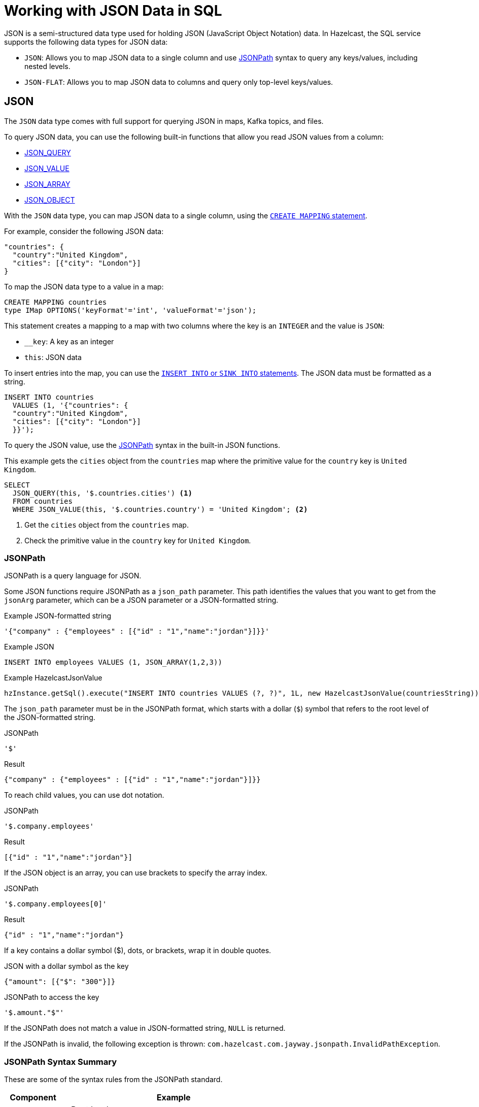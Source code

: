 = Working with JSON Data in SQL
:description: In Hazelcast, the SQL service supports two data types for JSON data: JSON-FLAT, which does not allow you to query nested keys/values and JSON, which supports nested queries and JSON functions.
:page-beta: true

JSON is a semi-structured data type used for holding JSON (JavaScript Object Notation) data. In Hazelcast, the SQL service supports the following data types for JSON data:

- `JSON`: Allows you to map JSON data to a single column and use xref:functions-and-operators.adoc#jsonpath[JSONPath] syntax to query any keys/values, including nested levels.
- `JSON-FLAT`: Allows you to map JSON data to columns and query only top-level keys/values.

== JSON

The `JSON` data type comes with full support for querying JSON in maps, Kafka topics, and files.

To query JSON data, you can use the following built-in functions that allow you read JSON values from a column:

- xref:functions-and-operators.adoc#json-functions[JSON_QUERY]
- xref:functions-and-operators.adoc#json-functions[JSON_VALUE]
- xref:functions-and-operators.adoc#json-functions[JSON_ARRAY]
- xref:functions-and-operators.adoc#json-functions[JSON_OBJECT]

With the `JSON` data type, you can map JSON data to a single column, using the xref:create-mapping.adoc[`CREATE MAPPING` statement].

For example, consider the following JSON data:

```json
"countries": {
  "country":"United Kingdom",
  "cities": [{"city": "London"}]
}
```

To map the JSON data type to a value in a map:

```sql
CREATE MAPPING countries
type IMap OPTIONS('keyFormat'='int', 'valueFormat'='json');
```

This statement creates a mapping to a map with two columns where the key is an `INTEGER` and the value is `JSON`:

- `__key`: A key as an integer
- `this`: JSON data

To insert entries into the map, you can use the xref:sink-into.adoc[`INSERT INTO` or `SINK INTO` statements]. The JSON data must be formatted as a string.

```SQL
INSERT INTO countries
  VALUES (1, '{"countries": {
  "country":"United Kingdom",
  "cities": [{"city": "London"}]
  }}');
```

To query the JSON value, use the <<jsonpath, JSONPath>> syntax in the built-in JSON functions.

This example gets the `cities` object from the `countries` map where the primitive value for the `country` key is `United Kingdom`.

```sql
SELECT
  JSON_QUERY(this, '$.countries.cities') <1>
  FROM countries
  WHERE JSON_VALUE(this, '$.countries.country') = 'United Kingdom'; <2>
```

<1> Get the `cities` object from the `countries` map.
<2> Check the primitive value in the `country` key for `United Kingdom`.

=== JSONPath

JSONPath is a query language for JSON.

Some JSON functions require JSONPath as a `json_path` parameter. This path identifies the values that you want to get from the `jsonArg` parameter, which can be a JSON parameter or a JSON-formatted string.

.Example JSON-formatted string
```json
'{"company" : {"employees" : [{"id" : "1","name":"jordan"}]}}'
```

.Example JSON
```sql
INSERT INTO employees VALUES (1, JSON_ARRAY(1,2,3))
```

.Example HazelcastJsonValue
```java
hzInstance.getSql().execute("INSERT INTO countries VALUES (?, ?)", 1L, new HazelcastJsonValue(countriesString));
```

The `json_path` parameter must be in the JSONPath format, which starts with a dollar (`$`) symbol that refers to the root level of the JSON-formatted string.

.JSONPath
```
'$'
```

.Result
```json
{"company" : {"employees" : [{"id" : "1","name":"jordan"}]}}
```

To reach child values, you can use dot notation.

.JSONPath
```
'$.company.employees'
```

.Result
```json
[{"id" : "1","name":"jordan"}]
```

If the JSON object is an array, you can use brackets to specify the array index.

.JSONPath
```
'$.company.employees[0]'
```

.Result
```json
{"id" : "1","name":"jordan"}
```

If a key contains a dollar symbol ($), dots, or brackets, wrap it in double quotes.

.JSON with a dollar symbol as the key
```json
{"amount": [{"$": "300"}]}
```

.JSONPath to access the key
```
'$.amount."$"'
```

If the JSONPath does not match a value in JSON-formatted string, `NULL` is returned.

If the JSONPath is invalid, the following exception is thrown: `com.hazelcast.com.jayway.jsonpath.InvalidPathException`.

=== JSONPath Syntax Summary

These are some of the syntax rules from the JSONPath standard.

[cols="20%a,80%a"]
|===
|Component|Example

|Variables
|`$`: Root level

`@`: Value of the current item in a filter.

|Parentheses
|`(a + b)*c`

|Accessors
|Member accessor: `$.phone`

Wildcard member accessor: `$.*``

Element accessor: $[1, 2, 4 to 7] 

Wildcard element accessor: `$[*]`

|Filter
|`$?( @.salary > 100000 )`

|Boolean
|`&&` `\|\|` `!`

|Comparison
|`==` `!=` `<>` `<` `<=` `>` `>=`

|Arithmetic
|`+` `-` `*` `/` `%`

|Item functions
|`$.type()`

`$.size()`

`$.double()`

`$.ceiling()`

`$.floor()`

`$.abs()`

`$.datetime()`

`$.keyvalue()`
|===

== JSON-FLAT

The `JSON-FLAT` data type comes with partial support for querying JSON.

This data type allows you to map JSON data to columns and only query top-level keys/values.

For example, consider the following JSON data:

```json
"countries": "United Kingdom",
"cities": "London"
```

To map the JSON data to a value in a map:

```sql
CREATE MAPPING cities (
__key INT,
countries VARCHAR,
cities VARCHAR)
type IMap OPTIONS('keyFormat'='int', 'valueFormat'='json-flat');
```

This statement creates a mapping to a map that expects three columns:

- `__key`: A key as an integer
- `countries`: A string
- `cities`: A string

```SQL
INSERT INTO cities VALUES
(1, 'United Kingdom','London');
```

To query the JSON value, select the column names.

```sql
SELECT cities AS City, countries AS Country
FROM cities;
```

```
+--------------------+--------------------+
|City                |Country             |
+--------------------+--------------------+
|London              |United Kingdom      |
+--------------------+--------------------+
```